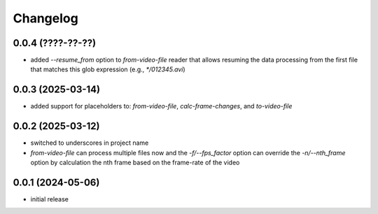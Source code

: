 Changelog
=========

0.0.4 (????-??-??)
------------------

- added `--resume_from` option to `from-video-file` reader that allows resuming the data processing
  from the first file that matches this glob expression (e.g., `*/012345.avi`)


0.0.3 (2025-03-14)
------------------

- added support for placeholders to: `from-video-file`, `calc-frame-changes`, and `to-video-file`


0.0.2 (2025-03-12)
------------------

- switched to underscores in project name
- `from-video-file` can process multiple files now and the `-f/--fps_factor` option
  can override the `-n/--nth_frame` option by calculation the nth frame based on
  the frame-rate of the video


0.0.1 (2024-05-06)
------------------

- initial release

